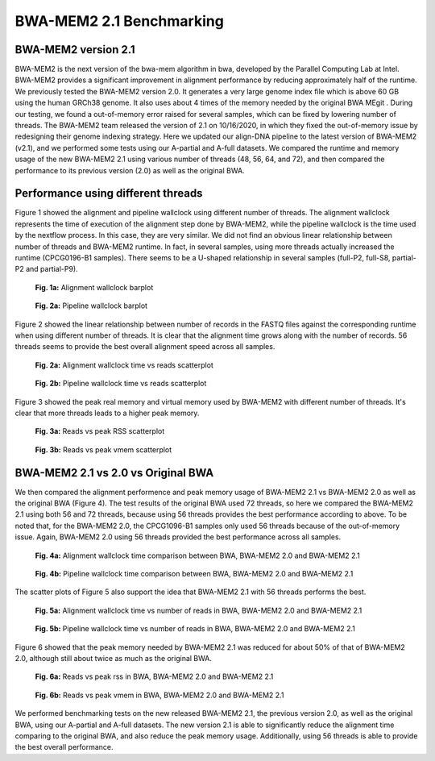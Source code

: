 =========================
BWA-MEM2 2.1 Benchmarking
=========================

BWA-MEM2 version 2.1
--------------------

BWA-MEM2 is the next version of the bwa-mem algorithm in bwa, developed by the Parallel Computing Lab at Intel. BWA-MEM2 provides a significant improvement in alignment performance by reducing approximately half of the runtime. We previously tested the BWA-MEM2 version 2.0. It generates a very large genome index file which is above 60 GB using the human GRCh38 genome. It also uses about 4 times of the memory needed by the original BWA MEgit . During our testing, we found a out-of-memory error raised for several samples, which can be fixed by lowering number of threads. The BWA-MEM2 team released the version of 2.1 on 10/16/2020, in which they fixed the out-of-memory issue by redesigning their genome indexing strategy. Here we updated our align-DNA pipeline to the latest version of BWA-MEM2 (v2.1), and we performed some tests using our A-partial and A-full datasets. We compared the runtime and memory usage of the new BWA-MEM2 2.1 using various number of threads (48, 56, 64, and 72), and then compared the performance to its previous version (2.0) as well as the original BWA.

Performance using different threads
-----------------------------------

Figure 1 showed the alignment and pipeline wallclock using different number of threads. The alignment wallclock represents the time of execution of the alignment step done by BWA-MEM2, while the pipeline wallclock is the time used by the nextflow process. In this case, they are very similar. We did not find an obvious linear relationship between number of threads and BWA-MEM2 runtime. In fact, in several samples, using more threads actually increased the runtime (CPCG0196-B1 samples). There seems to be a U-shaped relationship in several samples (full-P2, full-S8, partial-P2 and partial-P9).

.. figure:: ../img/cpus/alignment_wallclock_barplot.png
    :alt: alignment-wallclock-barplot

    **Fig. 1a:** Alignment wallclock barplot


.. figure:: ../img/cpus/pipeline_wallclock_barplot.png
    :alt: pipeline-wallclock-barplot

    **Fig. 2a:** Pipeline wallclock barplot

Figure 2 showed the linear relationship between number of records in the FASTQ files against the corresponding runtime when using different number of threads. It is clear that the alignment time grows along with the number of records. 56 threads seems to provide the best overall alignment speed across all samples.

.. figure:: ../img/cpus/alignment_wallclock_reads_scatter.png
    :alt: alignment-wallclock-reads-scatterplot

    **Fig. 2a:** Alignment wallclock time vs reads scatterplot


.. figure:: ../img/cpus/pipeline_wallclock_nreads_scatter.png
    :alt: pipeline-wallclock-nreads_scatter.png

    **Fig. 2b:** Pipeline wallclock time vs reads scatterplot

Figure 3 showed the peak real memory and virtual memory used by BWA-MEM2 with different number of
threads. It's clear that more threads leads to a higher peak memory.

.. figure:: ../img/cpus/peak_rss_reads_scatterplot.png
    :alt: reads-rss

    **Fig. 3a:** Reads vs peak RSS scatterplot


.. figure:: ../img/cpus/peak_vmem_reads_scatterplot.png
    :alt: reads-vmem

    **Fig. 3b:** Reads vs peak vmem scatterplot


BWA-MEM2 2.1 vs 2.0 vs Original BWA
-----------------------------------

We then compared the alignment performence and peak memory usage of BWA-MEM2 2.1 vs BWA-MEM2 2.0 as well as the original BWA (Figure 4). The test results of the original BWA used 72 threads, so here we compared the BWA-MEM2 2.1 using both 56 and 72 threads, because using 56 threads provides the best performance according to above. To be noted that, for the BWA-MEM2 2.0, the CPCG1096-B1 samples only used 56 threads because of the out-of-memory issue. Again, BWA-MEM2 2.0 using 56 threads provided the best performance across all samples.

.. figure:: ../img/versions/alignment_wallclock_barplot.png
    :alt: alignement wallclock BWA versions

    **Fig. 4a:** Alignment wallclock time comparison between BWA, BWA-MEM2 2.0 and BWA-MEM2 2.1


.. figure:: ../img/versions/pipeline_wallclock_barplot.png
    :alt: pipeline wallclock BWA versions

    **Fig. 4b:** Pipeline wallclock time comparison between BWA, BWA-MEM2 2.0 and BWA-MEM2 2.1

The scatter plots of Figure 5 also support the idea that BWA-MEM2 2.1 with 56 threads performs the
best.

.. figure:: ../img/versions/alignment_wallclock_reads_scatter.png
    :alt: alignment wallclock vs reads BWA versions

    **Fig. 5a:** Alignment wallclock time vs number of reads in BWA, BWA-MEM2 2.0 and BWA-MEM2 2.1


.. figure:: ../img/versions/pipeline_wallclock_nreads_scatter.png
    :alt: pipeline wallclock vs reads BWA versions

    **Fig. 5b:** Pipeline wallclock time vs number of reads in BWA, BWA-MEM2 2.0 and BWA-MEM2 2.1

Figure 6 showed that the peak memory needed by BWA-MEM2 2.1 was reduced for about 50% of that of
BWA-MEM2 2.0, although still about twice as much as the original BWA.

.. figure:: ../img/versions/peak_rss_reads_scatterplot.png
    :alt: reads vs peak rss in BWA versions

    **Fig. 6a:** Reads vs peak rss in BWA, BWA-MEM2 2.0 and BWA-MEM2 2.1


.. figure:: ../img/versions/peak_vmem_reads_scatterplot.png
    :alt: reads vs peak vmem in BWA versions

    **Fig. 6b:** Reads vs peak vmem in BWA, BWA-MEM2 2.0 and BWA-MEM2 2.1

We performed benchmarking tests on the new released BWA-MEM2 2.1, the previous version 2.0, as well
as the original BWA, using our A-partial and A-full datasets. The new version 2.1 is able to
significantly reduce the alignment time comparing to the original BWA, and also reduce the peak
memory usage. Additionally, using 56 threads is able to provide the best overall performance.
